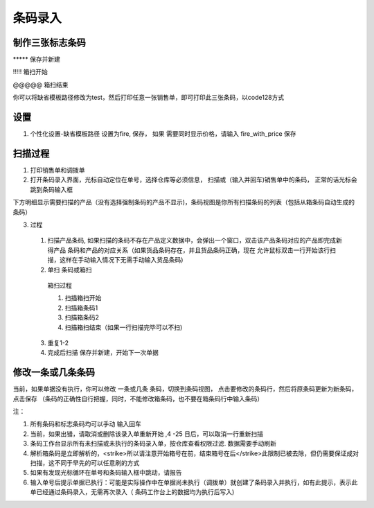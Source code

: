 条码录入
-------------------------


制作三张标志条码
=========================

\*\*\*\*\* 保存并新建

!!!!! 箱扫开始

@@@@@ 箱扫结束

你可以将缺省模板路径修改为test，然后打印任意一张销售单，即可打印此三张条码，以code128方式

设置
=========================

1. 个性化设置-缺省模板路径 设置为fire, 保存， 如果 需要同时显示价格，请输入 fire_with_price 保存

扫描过程 
=========================

1. 打印销售单和调拨单
2. 打开条码录入界面，光标自动定位在单号，选择仓库等必须信息， 扫描或（输入并回车)销售单中的条码， 正常的话光标会跳到条码输入框

下方明细显示需要扫描的产品（没有选择强制条码的产品不显示)，条码视图是你所有扫描条码的列表（包括从箱条码自动生成的条码）

3. 过程
  1. 扫描产品条码, 如果扫描的条码不存在产品定义数据中，会弹出一个窗口，双击该产品条码对应的产品即完成新得产品 条码和产品的对应关系（如果货品条码存在，并且货品条码正确，现在 允许鼠标双击一行开始该行扫描，这样在手动输入情况下无需手动输入货品条码)
  2. 单扫 条码或箱扫
    箱扫过程 

    1. 扫描箱扫开始 
    2. 扫描箱条码1
    3. 扫描箱条码2
    4. 扫描箱扫结束（如果一行扫描完毕可以不扫)

  3. 重复1-2
  4. 完成后扫描 保存并新建，开始下一次单据

修改一条或几条条码
=========================

当前，如果单据没有执行，你可以修改 一条或几条 条码，切换到条码视图， 点击要修改的条码行，然后将原条码更新为新条码，点击保存 （条码的正确性自行把握，同时，不能修改箱条码，也不要在箱条码行中输入条码）

注：

1. 所有条码和标志条码均可以手动 输入回车
2. 当前，如果出错，请取消或删除该录入单重新开始 ,4 -25 日后，可以取消一行重新扫描
3. 条码工作台显示所有未扫描或未执行的条码录入单，按仓库查看权限过滤. 数据需要手动刷新
4. 解析箱条码是立即解析的，<strike>所以请注意开始箱号在前，结束箱号在后</strike>此限制已被去除，但仍需要保证成对扫描，这不同于早先的可以任意刷的方式
5. 如果有发现光标循环在单号和条码输入框中跳动，请报告
6. 输入单号后提示单据已执行：可能是实际操作中在单据尚未执行（调拨单）就创建了条码录入并执行，如有此提示，表示此单已经通过条码录入，无需再次录入（ 条码工作台上的数据均为执行后写入)
